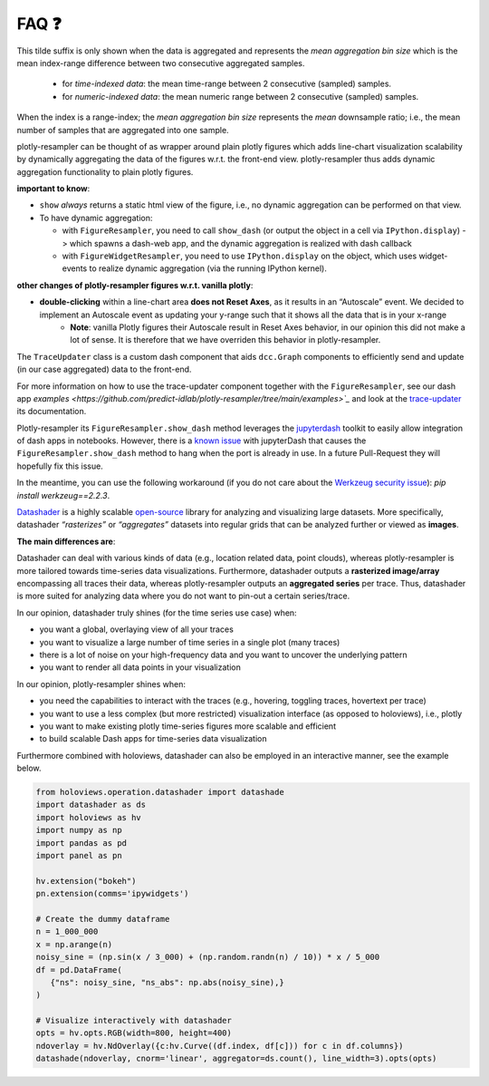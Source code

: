 .. role:: raw-html(raw)
   :format: html

.. |br| raw:: html

   <br>


FAQ ❓
======

.. raw:: html

   <details>
   <summary>
      <a><b>What does the orange <b style="color:orange">~ time|number </b> suffix in legend name indicate?</b></a>
   </summary>
   <div style="margin-left:1em">


This tilde suffix is only shown when the data is aggregated and represents the *mean aggregation bin size* which is the mean index-range difference between two consecutive aggregated samples.

 * for *time-indexed data*: the mean time-range between 2 consecutive (sampled) samples.
 * for *numeric-indexed data*: the mean numeric range between 2 consecutive (sampled) samples.

When the index is a range-index; the *mean aggregation bin size* represents the *mean* downsample ratio; i.e., the mean number of samples that are aggregated into one sample.

.. raw:: html

   </div>
   </details>
   <br>
   <details>
   <summary>
      <a><b>What is the difference between plotly-resampler figures and plain plotly figures?</b></a>
   </summary>
   <div style="margin-left:1em">

plotly-resampler can be thought of as wrapper around plain plotly figures which adds line-chart visualization scalability by dynamically aggregating the data of the figures w.r.t. the front-end view. plotly-resampler thus adds dynamic aggregation functionality to plain plotly figures.

**important to know**:

* ``show`` *always* returns a static html view of the figure, i.e., no dynamic aggregation can be performed on that view.
* To have dynamic aggregation:

  * with ``FigureResampler``, you need to call ``show_dash`` (or output the object in a cell via ``IPython.display``) -> which spawns a dash-web app, and the dynamic aggregation is realized with dash callback
  * with ``FigureWidgetResampler``, you need to use ``IPython.display`` on the object, which uses widget-events to realize dynamic aggregation (via the running IPython kernel).

**other changes of plotly-resampler figures w.r.t. vanilla plotly**:

* **double-clicking** within a line-chart area **does not Reset Axes**, as it results in an “Autoscale” event. We decided to implement an Autoscale event as updating your y-range such that it shows all the data that is in your x-range
   * **Note**: vanilla Plotly figures their Autoscale result in Reset Axes behavior, in our opinion this did not make a lot of sense. It is therefore that we have overriden this behavior in plotly-resampler.

.. raw:: html

   </div>
   </details>
   <br>
   <details>
   <summary>
      <a><b>What does <code><a href="https://github.com/predict-idlab/trace-updater" target="_blank">TraceUpdater</a></code> do?</b></a>
   </summary>
   <div style="margin-left:1em">

The ``TraceUpdater`` class is a custom dash component that aids ``dcc.Graph`` components to efficiently send and update (in our case aggregated) data to the front-end.

For more information on how to use the trace-updater component together with the ``FigureResampler``, see our dash app `examples <https://github.com/predict-idlab/plotly-resampler/tree/main/examples>`_` and look at the `trace-updater <https://github.com/predict-idlab/trace-updater/blob/master/trace_updater/TraceUpdater.py>`_ its documentation.

.. raw:: html

   </div>
   </details>
   <br>
   <details>
   <summary>
      <a><b>My <code>FigureResampler.show_dash</code> keeps hanging (indefinitely) with the error message:<br>&nbsp;&nbsp;&nbsp; <code>OSError: Port already in use</code></b></a>
   </summary>
   <div style="margin-left:1em">

Plotly-resampler its ``FigureResampler.show_dash`` method leverages the `jupyterdash <https://github.com/plotly/jupyter-dash>`_ toolkit to easily allow integration of dash apps in notebooks. However, there is a `known issue <https://github.com/plotly/jupyter-dash/pull/105>`_ with jupyterDash that causes the ``FigureResampler.show_dash`` method to hang when the port is already in use. In a future Pull-Request they will hopefully fix this issue.

In the meantime, you can use the following workaround (if you do not care about the `Werkzeug security issue <https://github.com/predict-idlab/plotly-resampler/pull/174>`_): `pip install werkzeug==2.2.3`.

.. raw:: html

   </div>
   </details>
   <br>
      <details>
   <summary>
      <a><b>What is the difference in approach between plotly-resampler and datashader?</b></a>
   </summary>
   <div style="margin-left:1em">


`Datashader <https://datashader.org/getting_started/Introduction.html>`_ is a highly scalable `open-source <https://github.com/holoviz/datashader>`_ library for analyzing and visualizing large datasets. More specifically, datashader *“rasterizes”* or *“aggregates”* datasets into regular grids that can be analyzed further or viewed as **images**. 


**The main differences are**:

Datashader can deal with various kinds of data (e.g., location related data, point clouds), whereas plotly-resampler is more tailored towards time-series data visualizations. 
Furthermore, datashader outputs a **rasterized image/array** encompassing all traces their data, whereas plotly-resampler outputs an **aggregated series** per trace. Thus, datashader is more suited for analyzing data where you do not want to pin-out a certain series/trace.

In our opinion, datashader truly shines (for the time series use case) when:

* you want a global, overlaying view of all your traces
* you want to visualize a large number of time series in a single plot (many traces)
* there is a lot of noise on your high-frequency data and you want to uncover the underlying pattern
* you want to render all data points in your visualization

In our opinion, plotly-resampler shines when:

* you need the capabilities to interact with the traces (e.g., hovering, toggling traces, hovertext per trace)
* you want to use a less complex (but more restricted) visualization interface (as opposed to holoviews), i.e., plotly
* you want to make existing plotly time-series figures more scalable and efficient
* to build scalable Dash apps for time-series data visualization

Furthermore combined with holoviews, datashader can also be employed in an interactive manner, see the example below.

.. code:: python

   from holoviews.operation.datashader import datashade
   import datashader as ds
   import holoviews as hv
   import numpy as np
   import pandas as pd
   import panel as pn

   hv.extension("bokeh")
   pn.extension(comms='ipywidgets')

   # Create the dummy dataframe
   n = 1_000_000
   x = np.arange(n)
   noisy_sine = (np.sin(x / 3_000) + (np.random.randn(n) / 10)) * x / 5_000
   df = pd.DataFrame(
      {"ns": noisy_sine, "ns_abs": np.abs(noisy_sine),}
   )

   # Visualize interactively with datashader
   opts = hv.opts.RGB(width=800, height=400)
   ndoverlay = hv.NdOverlay({c:hv.Curve((df.index, df[c])) for c in df.columns})
   datashade(ndoverlay, cnorm='linear', aggregator=ds.count(), line_width=3).opts(opts)

.. image:: _static/datashader.png


.. raw:: html

   </div>
   </details>
   <br>
   <details>
   <summary>
      <a><b>I get errors such as:</b><br><ul><li>
         <code>RuntimeError: module compiled against API version 0x10 but this version of numpy is 0xe</code></li>  
         <li><code>ImportError: numpy.core.multiarray failed to import</code></li>
         </ul>
      </a>
   </summary>
   <div style="margin-left:1em">

   Plotly-resampler uses compiled C code (which uses the NumPy C API) to speed up the LTTB data-aggregation algorithm. This C code gets compiled during the building stage of the package (which might be before you install the package).<br><br>
   If this C extension was build against a more recent NumPy version than your local version, you obtain a 
   <a href="https://numpy.org/devdocs/user/troubleshooting-importerror.html#c-api-incompatibility"><i>NumPy C-API incompatibility</i></a> 
   and the above error will be raised.<br><br>

   These above mentioned errors can thus be resolved by running<br>
   &nbsp;&nbsp;&nbsp;&nbsp;<code>pip install --upgrade numpy</code><br>
   and reinstalling plotly-resampler afterwards.<br><br>

   For more information about compatibility and building upon NumPy, you can consult 
   <a href="https://numpy.org/doc/stable/user/depending_on_numpy.html?highlight=compiled#for-downstream-package-authors">NumPy's docs for downstream package authors</a>.

   We aim to limit this issue as much as possible (by for example using <a href="https://github.com/scipy/oldest-supported-numpy">oldest-supported-numpy</a> in our build.py), 
   but if you still experience issues, please open an issue on <a href="https://github.com/predict-idlab/plotly-resampler/issues">GitHub</a>.

.. raw:: html

   </div>
   </details>
   <br>
